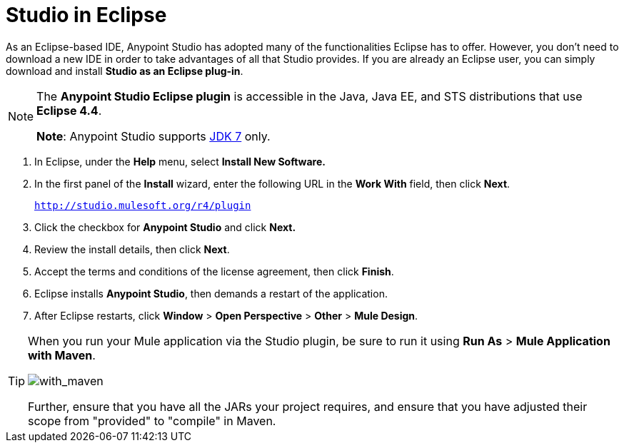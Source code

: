 = Studio in Eclipse
:keywords: mule, esb, anypoint studio, studio, eclipse plug-in

As an Eclipse-based IDE, Anypoint Studio has adopted many of the functionalities Eclipse has to offer. However, you don't need to download a new IDE in order to take advantages of all that Studio provides. If you are already an Eclipse user, you can simply download and install *Studio as an Eclipse plug-in*. 

[NOTE]
====
The *Anypoint Studio Eclipse plugin* is accessible in the Java, Java EE, and STS distributions that use **Eclipse 4.4**. 

*Note*: Anypoint Studio supports link:http://www.oracle.com/technetwork/java/javase/downloads/java-archive-downloads-javase7-521261.html[JDK 7] only.
====

. In Eclipse, under the *Help* menu, select *Install New Software.*
. In the first panel of the *Install* wizard, enter the following URL in the *Work With* field, then click *Next*.
+
`http://studio.mulesoft.org/r4/plugin`
+
. Click the checkbox for *Anypoint Studio* and click *Next.*
. Review the install details, then click *Next*.
. Accept the terms and conditions of the license agreement, then click *Finish*.
. Eclipse installs *Anypoint Studio*, then demands a restart of the application. 
. After Eclipse restarts, click *Window* > *Open Perspective* > *Other* > *Mule Design*.  +


[TIP]
====
When you run your Mule application via the Studio plugin, be sure to run it using *Run As* > *Mule Application with Maven*.

image:with_maven.png[with_maven]

Further, ensure that you have all the JARs your project requires, and ensure that you have adjusted their scope from "provided" to "compile" in Maven.
====
